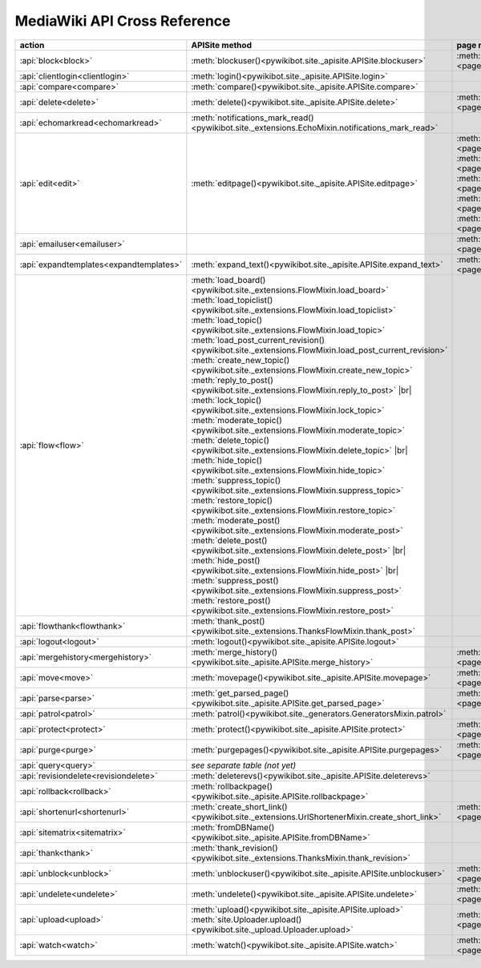 .. # define a hard line break for HTML
.. |br| raw:: html

   <br />

MediaWiki API Cross Reference
=============================

.. list-table::
   :header-rows: 1
   :align: left

   * - action
     - APISite method
     - page method
     - other module method
   * - :api:`block<block>`
     - :meth:`blockuser()<pywikibot.site._apisite.APISite.blockuser>`
     - :meth:`User.block()<page.User.block>`
     -
   * - :api:`clientlogin<clientlogin>`
     - :meth:`login()<pywikibot.site._apisite.APISite.login>`
     -
     -
   * - :api:`compare<compare>`
     - :meth:`compare()<pywikibot.site._apisite.APISite.compare>`
     -
     -
   * - :api:`delete<delete>`
     - :meth:`delete()<pywikibot.site._apisite.APISite.delete>`
     - :meth:`BasePage.delete()<page.BasePage.delete>`
     -
   * - :api:`echomarkread<echomarkread>`
     - :meth:`notifications_mark_read()<pywikibot.site._extensions.EchoMixin.notifications_mark_read>`
     -
     - :meth:`echo.Notification.mark_as_read`
   * - :api:`edit<edit>`
     - :meth:`editpage()<pywikibot.site._apisite.APISite.editpage>`
     - :meth:`BasePage.save()<page.BasePage.save>`
       :meth:`BasePage.put()<page.BasePage.put>`
       :meth:`BasePage.touch()<page.BasePage.touch>`
       :meth:`Page.set_redirect_target()<page.Page.set_redirect_target>`
       :meth:`BasePage.change_category()<page.BasePage.change_category>`
     - :meth:`proofreadpage.ProofreadPage.save`
       :meth:`proofreadpage.IndexPage.save`
       :meth:`bot.BaseBot.userPut`
       :meth:`bot.CurrentPageBot.put_current`
       :meth:`BaseUnlinkBot.unlink()<specialbots.BaseUnlinkBot.unlink>`
   * - :api:`emailuser<emailuser>`
     -
     - :meth:`User.send_email()<page.User.send_email>`
     -
   * - :api:`expandtemplates<expandtemplates>`
     - :meth:`expand_text()<pywikibot.site._apisite.APISite.expand_text>`
     - :meth:`BasePage.expand_text()<page.BasePage.expand_text>`
     - :meth:`textlib.getCategoryLinks`
   * - :api:`flow<flow>`
     - :meth:`load_board()<pywikibot.site._extensions.FlowMixin.load_board>`
       :meth:`load_topiclist()<pywikibot.site._extensions.FlowMixin.load_topiclist>`
       :meth:`load_topic()<pywikibot.site._extensions.FlowMixin.load_topic>`
       :meth:`load_post_current_revision()<pywikibot.site._extensions.FlowMixin.load_post_current_revision>`
       :meth:`create_new_topic()<pywikibot.site._extensions.FlowMixin.create_new_topic>`
       :meth:`reply_to_post()<pywikibot.site._extensions.FlowMixin.reply_to_post>` |br|
       :meth:`lock_topic()<pywikibot.site._extensions.FlowMixin.lock_topic>`
       :meth:`moderate_topic()<pywikibot.site._extensions.FlowMixin.moderate_topic>`
       :meth:`delete_topic()<pywikibot.site._extensions.FlowMixin.delete_topic>` |br|
       :meth:`hide_topic()<pywikibot.site._extensions.FlowMixin.hide_topic>`
       :meth:`suppress_topic()<pywikibot.site._extensions.FlowMixin.suppress_topic>`
       :meth:`restore_topic()<pywikibot.site._extensions.FlowMixin.restore_topic>`
       :meth:`moderate_post()<pywikibot.site._extensions.FlowMixin.moderate_post>`
       :meth:`delete_post()<pywikibot.site._extensions.FlowMixin.delete_post>` |br|
       :meth:`hide_post()<pywikibot.site._extensions.FlowMixin.hide_post>` |br|
       :meth:`suppress_post()<pywikibot.site._extensions.FlowMixin.suppress_post>`
       :meth:`restore_post()<pywikibot.site._extensions.FlowMixin.restore_post>`
     -
     - :meth:`flow.Board.topics`
       :meth:`flow.Topic.create_topic`
       :meth:`flow.Topic.lock`
       :meth:`flow.Topic.unlock`
       :meth:`flow.Topic.delete_mod`
       :meth:`flow.Topic.hide`
       :meth:`flow.Topic.suppress`
       :meth:`flow.Topic.retore`
       :meth:`flow.Post.reply`
       :meth:`flow.Post.delete`
       :meth:`flow.Post.hide`
       :meth:`flow.Post.suppress`
       :meth:`flow.Post.restore`
   * - :api:`flowthank<flowthank>`
     - :meth:`thank_post()<pywikibot.site._extensions.ThanksFlowMixin.thank_post>`
     -
     - :meth:`flow.Post.thank`
   * - :api:`logout<logout>`
     - :meth:`logout()<pywikibot.site._apisite.APISite.logout>`
     -
     -
   * - :api:`mergehistory<mergehistory>`
     - :meth:`merge_history()<pywikibot.site._apisite.APISite.merge_history>`
     - :meth:`BasePage.merge_history()<page.BasePage.merge_history>`
     -
   * - :api:`move<move>`
     - :meth:`movepage()<pywikibot.site._apisite.APISite.movepage>`
     - :meth:`BasePage.move()<page.BasePage.move>`
     -
   * - :api:`parse<parse>`
     - :meth:`get_parsed_page()<pywikibot.site._apisite.APISite.get_parsed_page>`
     - :meth:`BasePage.get_parsed_page()<page.BasePage.get_parsed_page>`
     -
   * - :api:`patrol<patrol>`
     - :meth:`patrol()<pywikibot.site._generators.GeneratorsMixin.patrol>`
     -
     -
   * - :api:`protect<protect>`
     - :meth:`protect()<pywikibot.site._apisite.APISite.protect>`
     - :meth:`BasePage.protect()<page.BasePage.protect>`
     -
   * - :api:`purge<purge>`
     - :meth:`purgepages()<pywikibot.site._apisite.APISite.purgepages>`
     - :meth:`BasePage.purge()<page.BasePage.purge>`
     - :meth:`ProofreadPage.purge()<proofreadpage.ProofreadPage.purge>`
   * - :api:`query<query>`
     - *see separate table (not yet)*
     -
     -
   * - :api:`revisiondelete<revisiondelete>`
     - :meth:`deleterevs()<pywikibot.site._apisite.APISite.deleterevs>`
     -
     -
   * - :api:`rollback<rollback>`
     - :meth:`rollbackpage()<pywikibot.site._apisite.APISite.rollbackpage>`
     -
     -
   * - :api:`shortenurl<shortenurl>`
     - :meth:`create_short_link()<pywikibot.site._extensions.UrlShortenerMixin.create_short_link>`
     - :meth:`BasePage.create_short_link()<page.BasePage.create_short_link>`
     -
   * - :api:`sitematrix<sitematrix>`
     - :meth:`fromDBName()<pywikibot.site._apisite.APISite.fromDBName>`
     -
     -
   * - :api:`thank<thank>`
     - :meth:`thank_revision()<pywikibot.site._extensions.ThanksMixin.thank_revision>`
     -
     -
   * - :api:`unblock<unblock>`
     - :meth:`unblockuser()<pywikibot.site._apisite.APISite.unblockuser>`
     - :meth:`User.unblock()<page.User.unblock>`
     -
   * - :api:`undelete<undelete>`
     - :meth:`undelete()<pywikibot.site._apisite.APISite.undelete>`
     - :meth:`BasePage.undelete()<page.BasePage.undelete>`
     -
   * - :api:`upload<upload>`
     - :meth:`upload()<pywikibot.site._apisite.APISite.upload>`
       :meth:`site.Uploader.upload()<pywikibot.site._upload.Uploader.upload>`
     - :meth:`FilePage.upload()<page.FilePage.upload>`
     - :meth:`UploadRobot.upload_file()<specialbots.UploadRobot.upload_file>`
   * - :api:`watch<watch>`
     - :meth:`watch()<pywikibot.site._apisite.APISite.watch>`
     - :meth:`BasePage.watch()<page.BasePage.watch>`
     -
